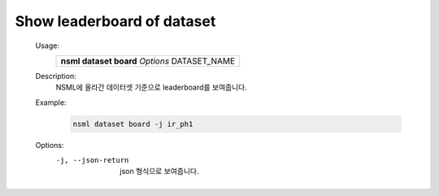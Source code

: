 .. _nsml dataset board:

Show leaderboard of dataset
-----------------------------

    Usage:
        +-----------------------------------------------+
        | **nsml dataset board** *Options* DATASET_NAME |
        +-----------------------------------------------+

    Description:
        NSML에 올라간 데이터셋 기준으로 leaderboard를 보여줍니다.

    Example:
        .. code-block:: console
            :caption: Basic command

            nsml dataset board ir_ph1

        .. code-block:: console

            nsml dataset board -j ir_ph1

    Options:
        -j, --json-return

            json 형식으로 보여줍니다.
